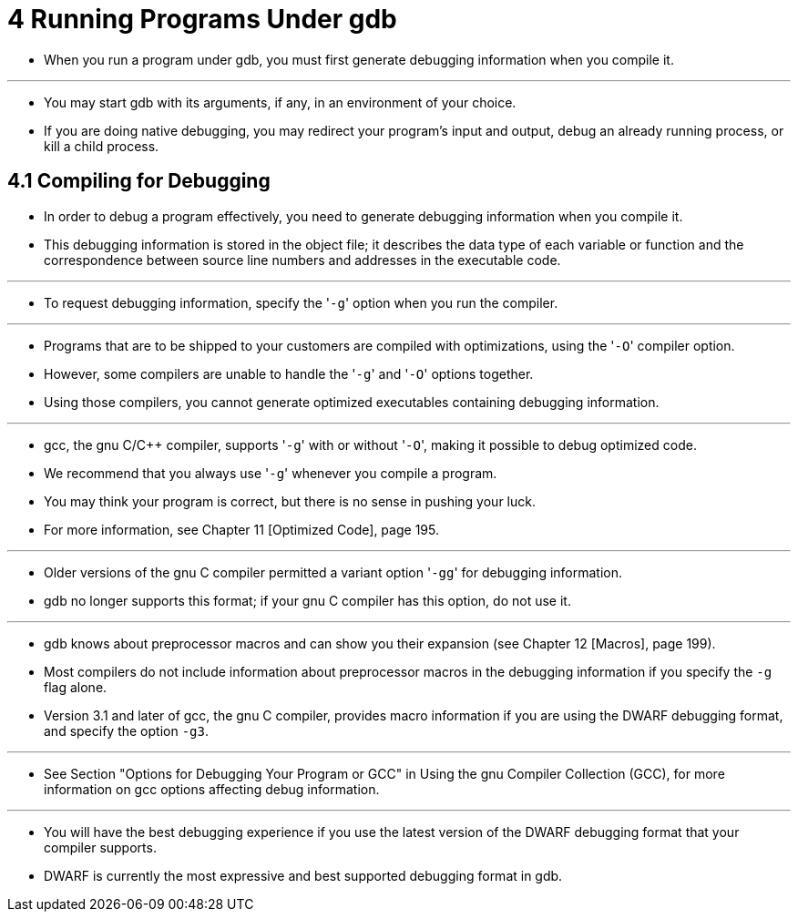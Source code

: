 = 4 Running Programs Under gdb

* When you run a program under gdb, you must first generate debugging
  information when you compile it.

'''

* You may start gdb with its arguments, if any, in an environment of your
  choice.
* If you are doing native debugging, you may redirect your program's input and
  output, debug an already running process, or kill a child process.

== 4.1 Compiling for Debugging

* In order to debug a program effectively, you need to generate debugging
  information when you compile it.
* This debugging information is stored in the object file; it describes the
  data type of each variable or function and the correspondence between source
  line numbers and addresses in the executable code.

'''

* To request debugging information, specify the \'``-g``' option when you run
  the compiler.

'''

* Programs that are to be shipped to your customers are compiled with
  optimizations, using the \'``-O``' compiler option.
* However, some compilers are unable to handle the \'``-g``' and \'``-O``'
  options together.
* Using those compilers, you cannot generate optimized executables containing
  debugging information.

'''

* gcc, the gnu C/C++ compiler, supports \'``-g``' with or without \'``-O``',
  making it possible to debug optimized code.
* We recommend that you always use \'``-g``' whenever you compile a program.
* You may think your program is correct, but there is no sense in pushing your luck.
* For more information, see Chapter 11 [Optimized Code], page 195.

'''

* Older versions of the gnu C compiler permitted a variant option \'``-gg``'
  for debugging information.
* gdb no longer supports this format; if your gnu C compiler has this option,
  do not use it.

'''

* gdb knows about preprocessor macros and can show you their expansion (see
  Chapter 12 [Macros], page 199).
* Most compilers do not include information about preprocessor macros in the
  debugging information if you specify the `-g` flag alone.
* Version 3.1 and later of gcc, the gnu C compiler, provides macro information
  if you are using the DWARF debugging format, and specify the option `-g3`.

'''

* See Section "Options for Debugging Your Program or GCC" in Using the gnu
  Compiler Collection (GCC), for more information on gcc options affecting
  debug information.

'''

* You will have the best debugging experience if you use the latest version of
  the DWARF debugging format that your compiler supports.
* DWARF is currently the most expressive and best supported debugging format
  in gdb.
